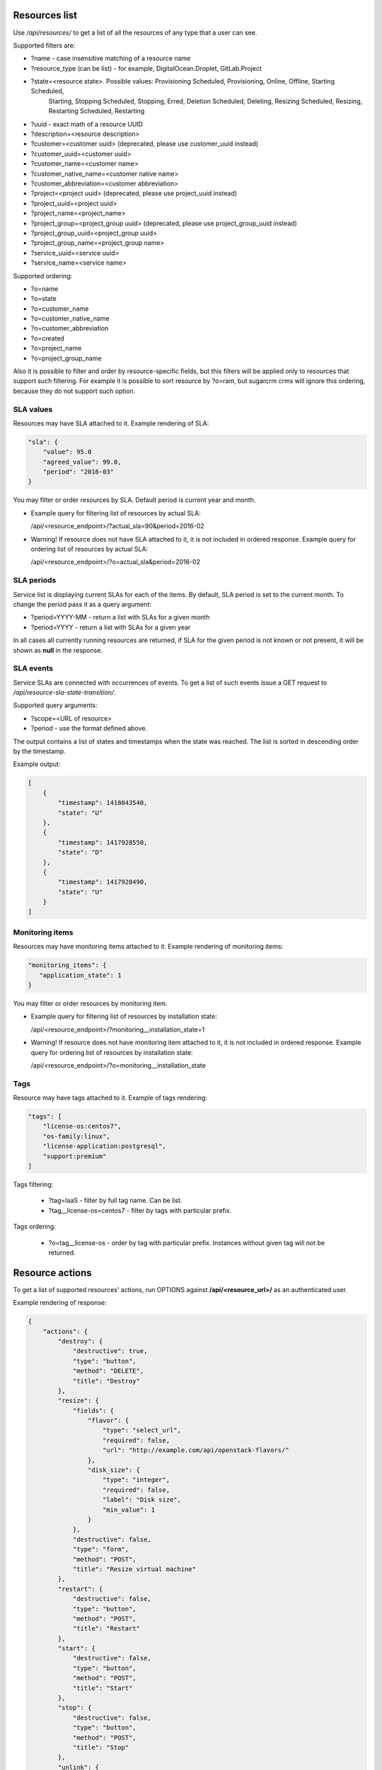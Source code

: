 Resources list
--------------

Use */api/resources/* to get a list of all the resources of any type that a user can see.

Supported filters are:

- ?name - case insensitive matching of a resource name
- ?resource_type (can be list) - for example, DigitalOcean.Droplet, GitLab.Project
- ?state=<resource state>. Possible values: Provisioning Scheduled, Provisioning, Online, Offline, Starting Scheduled,
                           Starting, Stopping Scheduled, Stopping, Erred, Deletion Scheduled, Deleting,
                           Resizing Scheduled, Resizing, Restarting Scheduled, Restarting
- ?uuid - exact math of a resource UUID
- ?description=<resource description>
- ?customer=<customer uuid> (deprecated, please use customer_uuid instead)
- ?customer_uuid=<customer uuid>
- ?customer_name=<customer name>
- ?customer_native_name=<customer native name>
- ?customer_abbreviation=<customer abbreviation>
- ?project=<project uuid> (deprecated, please use project_uuid instead)
- ?project_uuid=<project uuid>
- ?project_name=<project_name>
- ?project_group=<project_group uuid> (deprecated, please use project_group_uuid instead)
- ?project_group_uuid=<project_group uuid>
- ?project_group_name=<project_group name>
- ?service_uuid=<service uuid>
- ?service_name=<service name>

Supported ordering:

- ?o=name
- ?o=state
- ?o=customer_name
- ?o=customer_native_name
- ?o=customer_abbreviation
- ?o=created
- ?o=project_name
- ?o=project_group_name

Also it is possible to filter and order by resource-specific fields, but this filters will be applied only to
resources that support such filtering. For example it is possible to sort resource by ?o=ram, but sugarcrm crms
will ignore this ordering, because they do not support such option.


SLA values
^^^^^^^^^^

Resources may have SLA attached to it. Example rendering of SLA:

.. code-block:: javascript

    "sla": {
        "value": 95.0
        "agreed_value": 99.0,
        "period": "2016-03"
    }

You may filter or order resources by SLA. Default period is current year and month.

- Example query for filtering list of resources by actual SLA:

  /api/<resource_endpoint>/?actual_sla=90&period=2016-02

- Warning! If resource does not have SLA attached to it, it is not included in ordered response.
  Example query for ordering list of resources by actual SLA:

  /api/<resource_endpoint>/?o=actual_sla&period=2016-02

SLA periods
^^^^^^^^^^^

Service list is displaying current SLAs for each of the items. By default, SLA period is set to the current month. To
change the period pass it as a query argument:

- ?period=YYYY-MM - return a list with SLAs for a given month
- ?period=YYYY - return a list with SLAs for a given year

In all cases all currently running resources are returned, if SLA for the given period is not known or not present, it
will be shown as **null** in the response.

SLA events
^^^^^^^^^^

Service SLAs are connected with occurrences of events. To get a list of such events issue a GET request to
*/api/resource-sla-state-transition/*.

Supported query arguments:

- ?scope=<URL of resource>
- ?period - use the format defined above.

The output contains a list of states and timestamps when the state was reached. The list is sorted in descending order
by the timestamp.

Example output:

.. code-block:: javascript

    [
        {
            "timestamp": 1418043540,
            "state": "U"
        },
        {
            "timestamp": 1417928550,
            "state": "D"
        },
        {
            "timestamp": 1417928490,
            "state": "U"
        }
    ]

Monitoring items
^^^^^^^^^^^^^^^^

Resources may have monitoring items attached to it. Example rendering of monitoring items:

.. code-block:: javascript

    "monitoring_items": {
       "application_state": 1
    }

You may filter or order resources by monitoring item.

- Example query for filtering list of resources by installation state:

  /api/<resource_endpoint>/?monitoring__installation_state=1

- Warning! If resource does not have monitoring item attached to it, it is not included in ordered response.
  Example query for ordering list of resources by installation state:

  /api/<resource_endpoint>/?o=monitoring__installation_state


Tags
^^^^

Resource may have tags attached to it. Example of tags rendering:

.. code-block:: javascript

    "tags": [
        "license-os:centos7",
        "os-family:linux",
        "license-application:postgresql",
        "support:premium"
    ]

Tags filtering:

 - ?tag=IaaS - filter by full tag name. Can be list.
 - ?tag__license-os=centos7 - filter by tags with particular prefix.

Tags ordering:

 - ?o=tag__license-os - order by tag with particular prefix. Instances without given tag will not be returned.


Resource actions
----------------

To get a list of supported resources' actions, run OPTIONS against **/api/<resource_url>/** as an authenticated user.

Example rendering of response:

.. code-block:: javascript

    {
        "actions": {
            "destroy": {
                "destructive": true,
                "type": "button",
                "method": "DELETE",
                "title": "Destroy"
            },
            "resize": {
                "fields": {
                    "flavor": {
                        "type": "select_url",
                        "required": false,
                        "url": "http://example.com/api/openstack-flavors/"
                    },
                    "disk_size": {
                        "type": "integer",
                        "required": false,
                        "label": "Disk size",
                        "min_value": 1
                    }
                },
                "destructive": false,
                "type": "form",
                "method": "POST",
                "title": "Resize virtual machine"
            },
            "restart": {
                "destructive": false,
                "type": "button",
                "method": "POST",
                "title": "Restart"
            },
            "start": {
                "destructive": false,
                "type": "button",
                "method": "POST",
                "title": "Start"
            },
            "stop": {
                "destructive": false,
                "type": "button",
                "method": "POST",
                "title": "Stop"
            },
            "unlink": {
                "destructive": true,
                "type": "button",
                "method": "POST",
                "title": "Unlink"
            },
            "PUT": {
                "name": {
                    "type": "string",
                    "required": true,
                    "label": "Name",
                    "max_length": 150
                },
                "description": {
                    "type": "string",
                    "required": false,
                    "label": "Description",
                    "max_length": 500
                },
                "security_groups": {
                    "type": "field",
                    "required": false,
                    "label": "Security groups",
                    "many": true
                }
            }
        }
    }

OpenStack resources list
------------------------

Deprecated. Use filtering by SLA against **api/resources** endpoint.
Use */api/iaas-resources/* to get a list of all the resources that a user can see.
Only resources that have agreed and actual SLA values are shown.

Supported filters are:

- ?hostname **deprecated**, use ?name instead; - case insensitive matching of a name
- ?service_name - case insensitive matching of a service name
- ?customer_name - case insensitive matching of a customer name
- ?customer_native_name - case insensitive matching of a customer native name
- ?customer_abbreviation - case insensitive matching of a customer abbreviation
- ?project_name - case insensitive matching of a project name
- ?project_group_name - case insensitive matching of a project_group name
- ?agreed_sla - exact match of SLA numbers
- ?actual_sla - exact match of SLA numbers
- ?project_groups -  **deprecated**, use ?project_group_name instead

Ordering can be done by the following fields (prefix with **-** for descending order):

- ?o=hostname **deprecated**, use ?o=name instead;
- ?o=template_name
- ?o=customer_name
- ?o=customer_abbreviation
- ?o=customer_native_name
- ?o=project_name
- ?o=project_group_name
- ?o=agreed_sla
- ?o=actual_sla
- ?o=template__name - **deprecated**, use ?o=template_name instead
- ?o=project__customer__name - **deprecated**, use ?o=customer_name instead
- ?o=project__name - **deprecated**, use ?o=project_name instead
- ?o=project__project_groups__name - **deprecated**, use ?o=project_group_name instead
- ?o=slas__value - **deprecated**, use ?o=actual_sla instead

Response example:

.. code-block:: http

    HTTP/1.0 200 OK
    Content-Type: application/json
    Vary: Accept
    Allow: GET, HEAD, OPTIONS
    X-Result-Count: 1

    [
        {
            "url": "http://example.com/api/iaas-resources/0356addb8e9742e7b984ebcaf5912c6b/",
            "uuid": "0356addb8e9742e7b984ebcaf5912c6b",
            "state": "Offline",
            "name": "FromBackup777",
            "template_name": "cirros-0.3.1-x86_64",
            "customer_name": "Customer A",
            "customer_native_name": "Customer A (native)",
            "customer_abbreviation": "CA",
            "project_name": "STG/Backups",
            "project_uuid": "19e4581367cb4f93bf77c21f68fbc2d1",
            "project_url": "http://example.com/api/projects/19e4581367cb4f93bf77c21f68fbc2d1/",
            "project_groups": [],
            "agreed_sla": "95",
            "actual_sla": null,
            "service_type": "IaaS",
            "access_information": []
        }
    ]


